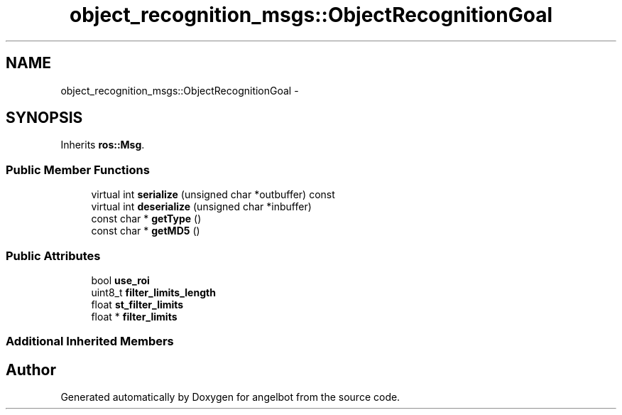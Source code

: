 .TH "object_recognition_msgs::ObjectRecognitionGoal" 3 "Sat Jul 9 2016" "angelbot" \" -*- nroff -*-
.ad l
.nh
.SH NAME
object_recognition_msgs::ObjectRecognitionGoal \- 
.SH SYNOPSIS
.br
.PP
.PP
Inherits \fBros::Msg\fP\&.
.SS "Public Member Functions"

.in +1c
.ti -1c
.RI "virtual int \fBserialize\fP (unsigned char *outbuffer) const "
.br
.ti -1c
.RI "virtual int \fBdeserialize\fP (unsigned char *inbuffer)"
.br
.ti -1c
.RI "const char * \fBgetType\fP ()"
.br
.ti -1c
.RI "const char * \fBgetMD5\fP ()"
.br
.in -1c
.SS "Public Attributes"

.in +1c
.ti -1c
.RI "bool \fBuse_roi\fP"
.br
.ti -1c
.RI "uint8_t \fBfilter_limits_length\fP"
.br
.ti -1c
.RI "float \fBst_filter_limits\fP"
.br
.ti -1c
.RI "float * \fBfilter_limits\fP"
.br
.in -1c
.SS "Additional Inherited Members"


.SH "Author"
.PP 
Generated automatically by Doxygen for angelbot from the source code\&.
